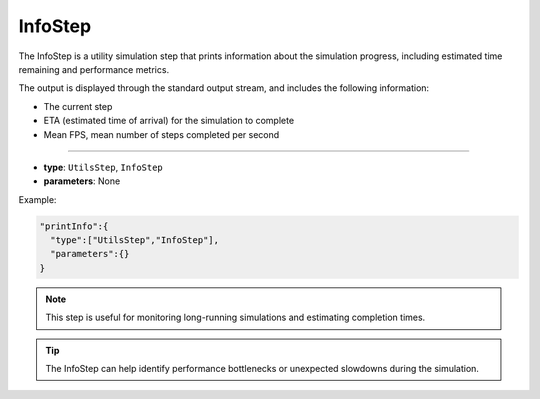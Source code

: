 InfoStep
--------

The InfoStep is a utility simulation step that prints information about the simulation progress, including estimated time remaining and performance metrics.

The output is displayed through the standard output stream, and includes the following information:

- The current step
- ETA (estimated time of arrival) for the simulation to complete
- Mean FPS, mean number of steps completed per second

----

* **type**: ``UtilsStep``, ``InfoStep``
* **parameters**: None

Example:

.. code-block::

   "printInfo":{
     "type":["UtilsStep","InfoStep"],
     "parameters":{}
   }

.. note::
   This step is useful for monitoring long-running simulations and estimating completion times.

.. tip::
   The InfoStep can help identify performance bottlenecks or unexpected slowdowns during the simulation.
